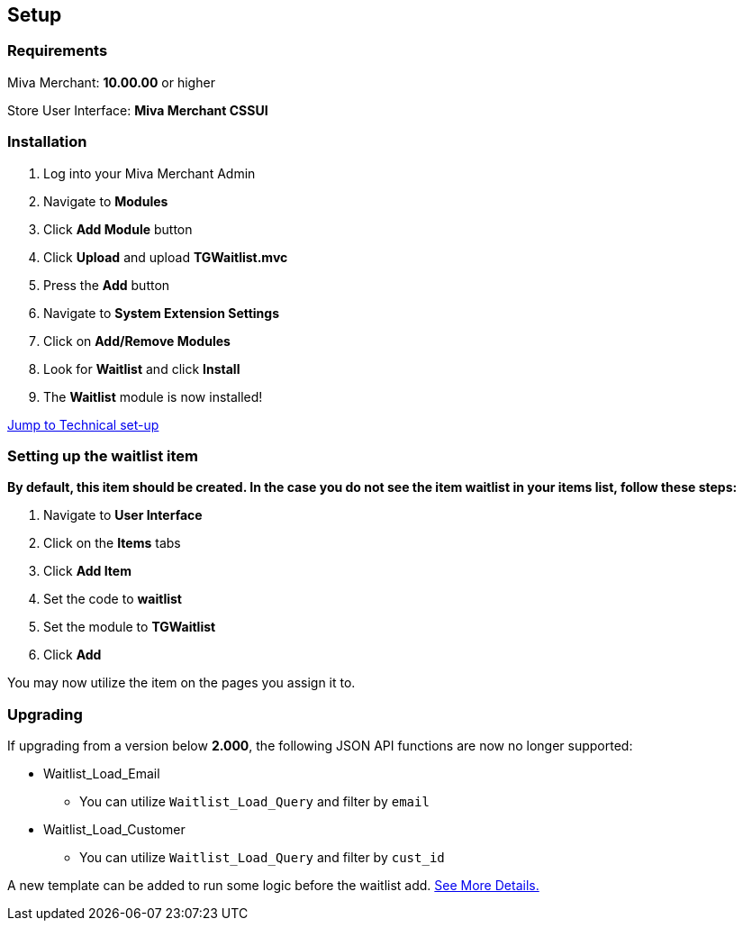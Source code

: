 <<<

[[_setup]]
== Setup

[[_requirements]]
=== Requirements

Miva Merchant: *10.00.00* or higher

Store User Interface: *Miva Merchant CSSUI*

[[_installation]]
=== Installation

. Log into your Miva Merchant Admin
. Navigate to *Modules*
. Click *Add Module* button
. Click *Upload* and upload *TGWaitlist.mvc*
. Press the *Add* button
. Navigate to *System Extension Settings*
. Click on *Add/Remove Modules*
. Look for *Waitlist* and click *Install*
. The *Waitlist* module is now installed!

<<_technicalSetup,Jump to Technical set-up>>

<<<

[[_itemSetup]]
=== Setting up the waitlist item

*By default, this item should be created. In the case you do not see the item waitlist in your items list, follow these steps:*

. Navigate to *User Interface*
. Click on the *Items* tabs
. Click *Add Item*
. Set the code to *waitlist*
. Set the module to *TGWaitlist*
. Click *Add*

You may now utilize the item on the pages you assign it to.

<<<

[[_upgrading]]
=== Upgrading

If upgrading from a version below *2.000*, the following JSON API functions are now no longer supported:

* Waitlist_Load_Email
** You can utilize `Waitlist_Load_Query` and filter by `email`
* Waitlist_Load_Customer
** You can utilize `Waitlist_Load_Query` and filter by `cust_id`

A new template can be added to run some logic before the waitlist add. <<_preLogicTemplate,See More Details.>>

